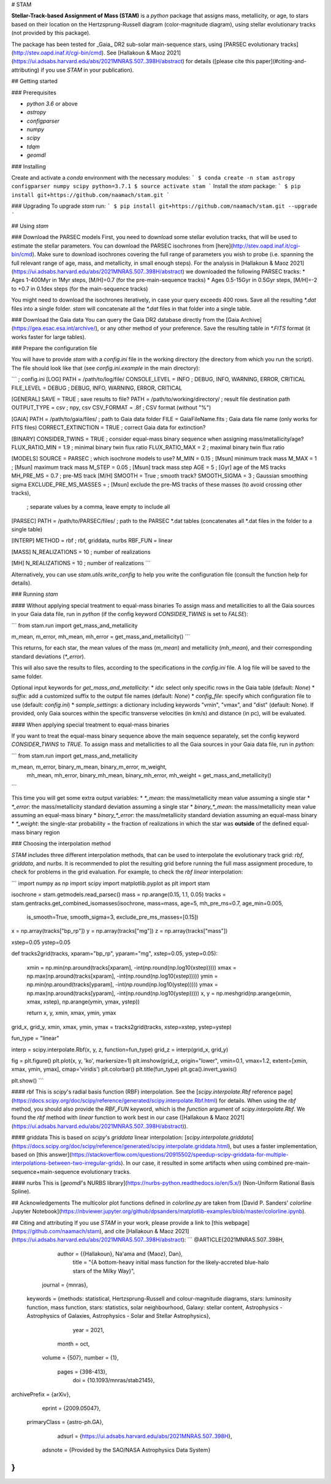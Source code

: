 # STAM

**Stellar-Track-based Assignment of Mass (STAM)** is a `python` package that assigns mass, metallicity, or age, to stars based on their location on the Hertzsprung-Russell diagram (color-magnitude diagram), using stellar evolutionary tracks (not provided by this package).

The package has been tested for _Gaia_ DR2 sub-solar main-sequence stars, using [PARSEC evolutionary tracks](http://stev.oapd.inaf.it/cgi-bin/cmd).
See [Hallakoun & Maoz 2021](https://ui.adsabs.harvard.edu/abs/2021MNRAS.507..398H/abstract) for details ([please cite this paper](#citing-and-attributing) if you use `STAM` in your publication). 

## Getting started

### Prerequisites

* `python 3.6` or above
* `astropy`
* `configparser`
* `numpy`
* `scipy`
* `tdqm`
* `geomdl`

### Installing

Create and activate a `conda` environment with the necessary modules:
```
$ conda create -n stam astropy configparser numpy scipy python=3.7.1
$ source activate stam
```
Install the `stam` package:
```
$ pip install git+https://github.com/naamach/stam.git
```

### Upgrading
To upgrade `stam` run:
```
$ pip install git+https://github.com/naamach/stam.git --upgrade
```

## Using `stam`

### Download the PARSEC models
First, you need to download some stellar evolution tracks, that will be used to estimate the stellar parameters.
You can download the PARSEC isochrones from [here](http://stev.oapd.inaf.it/cgi-bin/cmd).
Make sure to download isochrones covering the full range of parameters you wish to probe (i.e. spanning the full relevant range of age, mass, and metallicity, in small enough steps).
For the analysis in [Hallakoun & Maoz 2021](https://ui.adsabs.harvard.edu/abs/2021MNRAS.507..398H/abstract) we downloaded the following PARSEC tracks:
* Ages 1-400Myr in 1Myr steps, [M/H]=0.7 (for the pre-main-sequence tracks)
* Ages 0.5-15Gyr in 0.5Gyr steps, [M/H]=-2 to +0.7 in 0.1dex steps (for the main-sequence tracks)

You might need to download the isochrones iteratively, in case your query exceeds 400 rows.
Save all the resulting `*.dat` files into a single folder.
`stam` will concatenate all the `*.dat` files in that folder into a single table.

### Download the Gaia data
You can query the Gaia DR2 database directly from the [Gaia Archive](https://gea.esac.esa.int/archive/),
or any other method of your preference. Save the resulting table in `*.FITS` format (it works faster for large tables).

### Prepare the configuration file

You will have to provide `stam` with a `config.ini` file in the working directory (the directory from which you run the script).
The file should look like that (see `config.ini.example` in the main directory):

```
; config.ini
[LOG]
PATH = /path/to/log/file/
CONSOLE_LEVEL = INFO ; DEBUG, INFO, WARNING, ERROR, CRITICAL
FILE_LEVEL = DEBUG ; DEBUG, INFO, WARNING, ERROR, CRITICAL

[GENERAL]
SAVE = TRUE ; save results to file?
PATH = /path/to/working/directory/ ; result file destination path
OUTPUT_TYPE = csv ; npy, csv
CSV_FORMAT = .8f ; CSV format (without "%")

[GAIA]
PATH = /path/to/gaia/files/ ; path to Gaia data folder
FILE = GaiaFileName.fits ; Gaia data file name (only works for FITS files)
CORRECT_EXTINCTION = TRUE ; correct Gaia data for extinction?

[BINARY]
CONSIDER_TWINS = TRUE ; consider equal-mass binary sequence when assigning mass/metallicity/age?
FLUX_RATIO_MIN = 1.9 ; minimal binary twin flux ratio
FLUX_RATIO_MAX = 2 ; maximal binary twin flux ratio

[MODELS]
SOURCE = PARSEC ; which isochrone models to use?
M_MIN = 0.15 ; [Msun] minimum track mass
M_MAX = 1 ; [Msun] maximum track mass
M_STEP = 0.05 ; [Msun] track mass step
AGE = 5 ; [Gyr] age of the MS tracks
MH_PRE_MS = 0.7 ; pre-MS track [M/H]
SMOOTH = True ; smooth track?
SMOOTH_SIGMA = 3 ; Gaussian smoothing sigma
EXCLUDE_PRE_MS_MASSES = ; [Msun] exclude the pre-MS tracks of these masses (to avoid crossing other tracks),
                                                       ; separate values by a comma, leave empty to include all

[PARSEC]
PATH = /path/to/PARSEC/files/ ; path to the PARSEC *.dat tables (concatenates all *.dat files in the folder to a single table)

[INTERP]
METHOD = rbf ; rbf, griddata, nurbs
RBF_FUN = linear

[MASS]
N_REALIZATIONS = 10 ; number of realizations

[MH]
N_REALIZATIONS = 10 ; number of realizations
```

Alternatively, you can use `stam.utils.write_config` to help you write the configuration file (consult the function help for details).

### Running `stam`

#### Without applying special treatment to equal-mass binaries
To assign mass and metallicities to all the Gaia sources in your Gaia data file, run in `python` (if the config keyword `CONSIDER_TWINS` is set to `FALSE`):

```
from stam.run import  get_mass_and_metallicity

m_mean, m_error, mh_mean, mh_error = get_mass_and_metallicity()
```

This returns, for each star, the mean values of the mass  (`m_mean`) and metallicity (`mh_mean`), and their corresponding standard deviations (`*_error`).

This will also save the results to files, according to the specifications in the `config.ini` file.
A log file will be saved to the same folder.

Optional input keywords for `get_mass_and_metallicity`:
* `idx`: select only specific rows in the Gaia table (default: `None`)
* `suffix`: add a customized suffix to the output file names (default: `None`)
* `config_file`: specify which configuration file to use (default: `config.ini`)
* `sample_settings`: a dictionary including keywords "vmin", "vmax", and "dist" (default: None).
If provided, only Gaia sources within the specific transverse velocities (in km/s) and distance (in pc), will be evaluated.
  
#### When applying special treatment to equal-mass binaries

If you want to treat the equal-mass binary sequence above the main sequence separately, set the config keyword `CONSIDER_TWINS` to `TRUE`.
To assign mass and metallicities to all the Gaia sources in your Gaia data file, run in `python`:

```
from stam.run import  get_mass_and_metallicity

m_mean, m_error, binary_m_mean, binary_m_error, m_weight,\
 mh_mean, mh_error, binary_mh_mean, binary_mh_error, mh_weight = get_mass_and_metallicity()
```

This time you will get some extra output variables:
* `*_mean`: the mass/metallicity mean value assuming a single star
* `*_error`: the mass/metallicity standard deviation assuming a single star
* `binary_*_mean`: the mass/metallicity mean value assuming an equal-mass binary
* `binary_*_error`: the mass/metallicity standard deviation assuming an equal-mass binary
* `*_weight`: the single-star probability = the fraction of realizations in which the star was **outside** of the defined equal-mass binary region

### Choosing the interpolation method

`STAM` includes three different interpolation methods, that can be used to interpolate the evolutionary track grid: `rbf`, `griddata`, and `nurbs`.
It is recommended to plot the resulting grid before running the full mass assignment procedure, to check for problems in the grid evaluation.
For example, to check the `rbf` `linear` interpolation:

```
import numpy as np
import scipy
import matplotlib.pyplot as plt
import stam

isochrone = stam.getmodels.read_parsec()
mass = np.arange(0.15, 1.1, 0.05)
tracks = stam.gentracks.get_combined_isomasses(isochrone, mass=mass, age=5, mh_pre_ms=0.7, age_min=0.005,
                                                is_smooth=True, smooth_sigma=3, exclude_pre_ms_masses=[0.15])

x = np.array(tracks["bp_rp"])
y = np.array(tracks["mg"])
z = np.array(tracks["mass"])

xstep=0.05
ystep=0.05

def tracks2grid(tracks, xparam="bp_rp", yparam="mg", xstep=0.05, ystep=0.05):

    xmin = np.min(np.around(tracks[xparam], -int(np.round(np.log10(xstep)))))
    xmax = np.max(np.around(tracks[xparam], -int(np.round(np.log10(xstep)))))
    ymin = np.min(np.around(tracks[yparam], -int(np.round(np.log10(ystep)))))
    ymax = np.max(np.around(tracks[yparam], -int(np.round(np.log10(ystep)))))
    x, y = np.meshgrid(np.arange(xmin, xmax, xstep), np.arange(ymin, ymax, ystep))
            
    return x, y, xmin, xmax, ymin, ymax

grid_x, grid_y, xmin, xmax, ymin, ymax = tracks2grid(tracks, xstep=xstep, ystep=ystep)

fun_type = "linear"

interp = scipy.interpolate.Rbf(x, y, z, function=fun_type)
grid_z = interp(grid_x, grid_y)

fig = plt.figure()
plt.plot(x, y, 'ko', markersize=1)
plt.imshow(grid_z, origin="lower", vmin=0.1, vmax=1.2, extent=[xmin, xmax, ymin, ymax], cmap='viridis')
plt.colorbar()
plt.title(fun_type)
plt.gca().invert_yaxis()

plt.show()
```

#### rbf
This is `scipy`'s radial basis function (RBF) interpolation.
See the [`scipy.interpolate.Rbf` reference page](https://docs.scipy.org/doc/scipy/reference/generated/scipy.interpolate.Rbf.html) for details.
When using the `rbf` method, you should also provide the `RBF_FUN` keyword, which is the `function` argument of `scipy.interpolate.Rbf`.
We found the `rbf` method with `linear` function to work best in our case ([Hallakoun & Maoz 2021](https://ui.adsabs.harvard.edu/abs/2021MNRAS.507..398H/abstract)).

#### griddata
This is based on `scipy`'s `griddata` linear interpolation: [`scipy.interpolate.griddata`](https://docs.scipy.org/doc/scipy/reference/generated/scipy.interpolate.griddata.html),
but uses a faster implementation, based on [this answer](https://stackoverflow.com/questions/20915502/speedup-scipy-griddata-for-multiple-interpolations-between-two-irregular-grids).
In our case, it resulted in some artifacts when using combined pre-main-sequence+main-sequence evolutionary tracks.

#### nurbs
This is [`geomdl`'s NURBS library](https://nurbs-python.readthedocs.io/en/5.x/) (Non-Uniform Rational Basis Spline).


## Acknowledgements
The multicolor plot functions defined in `colorline.py` are taken from [David P. Sanders' `colorline` Jupyter Notebook](https://nbviewer.jupyter.org/github/dpsanders/matplotlib-examples/blob/master/colorline.ipynb).

## Citing and attributing
If you use `STAM` in your work, please provide a link to [this webpage](https://github.com/naamach/stam), and cite [Hallakoun & Maoz 2021](https://ui.adsabs.harvard.edu/abs/2021MNRAS.507..398H/abstract):
```
@ARTICLE{2021MNRAS.507..398H,
       author = {{Hallakoun}, Na'ama and {Maoz}, Dan},
        title = "{A bottom-heavy initial mass function for the likely-accreted blue-halo stars of the Milky Way}",
      journal = {\mnras},
     keywords = {methods: statistical, Hertzsprung-Russell and colour-magnitude diagrams, stars: luminosity function, mass function, stars: statistics, solar neighbourhood, Galaxy: stellar content, Astrophysics - Astrophysics of Galaxies, Astrophysics - Solar and Stellar Astrophysics},
         year = 2021,
        month = oct,
       volume = {507},
       number = {1},
        pages = {398-413},
          doi = {10.1093/mnras/stab2145},
archivePrefix = {arXiv},
       eprint = {2009.05047},
 primaryClass = {astro-ph.GA},
       adsurl = {https://ui.adsabs.harvard.edu/abs/2021MNRAS.507..398H},
      adsnote = {Provided by the SAO/NASA Astrophysics Data System}
}
```
